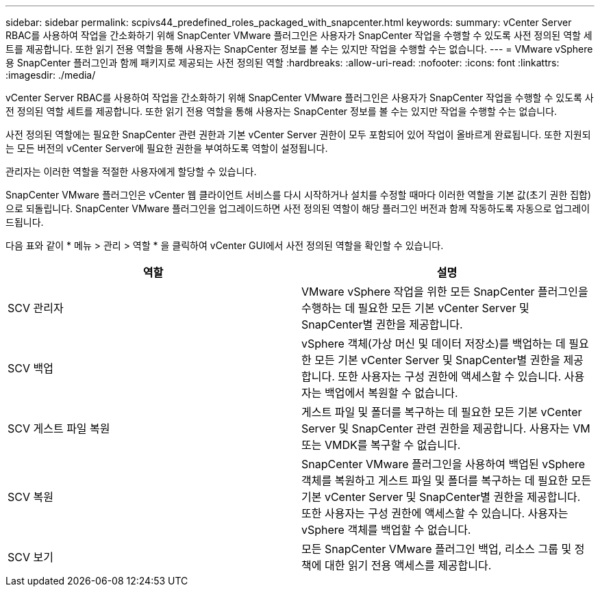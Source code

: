 ---
sidebar: sidebar 
permalink: scpivs44_predefined_roles_packaged_with_snapcenter.html 
keywords:  
summary: vCenter Server RBAC를 사용하여 작업을 간소화하기 위해 SnapCenter VMware 플러그인은 사용자가 SnapCenter 작업을 수행할 수 있도록 사전 정의된 역할 세트를 제공합니다. 또한 읽기 전용 역할을 통해 사용자는 SnapCenter 정보를 볼 수는 있지만 작업을 수행할 수는 없습니다. 
---
= VMware vSphere용 SnapCenter 플러그인과 함께 패키지로 제공되는 사전 정의된 역할
:hardbreaks:
:allow-uri-read: 
:nofooter: 
:icons: font
:linkattrs: 
:imagesdir: ./media/


[role="lead"]
vCenter Server RBAC를 사용하여 작업을 간소화하기 위해 SnapCenter VMware 플러그인은 사용자가 SnapCenter 작업을 수행할 수 있도록 사전 정의된 역할 세트를 제공합니다. 또한 읽기 전용 역할을 통해 사용자는 SnapCenter 정보를 볼 수는 있지만 작업을 수행할 수는 없습니다.

사전 정의된 역할에는 필요한 SnapCenter 관련 권한과 기본 vCenter Server 권한이 모두 포함되어 있어 작업이 올바르게 완료됩니다. 또한 지원되는 모든 버전의 vCenter Server에 필요한 권한을 부여하도록 역할이 설정됩니다.

관리자는 이러한 역할을 적절한 사용자에게 할당할 수 있습니다.

SnapCenter VMware 플러그인은 vCenter 웹 클라이언트 서비스를 다시 시작하거나 설치를 수정할 때마다 이러한 역할을 기본 값(초기 권한 집합)으로 되돌립니다. SnapCenter VMware 플러그인을 업그레이드하면 사전 정의된 역할이 해당 플러그인 버전과 함께 작동하도록 자동으로 업그레이드됩니다.

다음 표와 같이 * 메뉴 > 관리 > 역할 * 을 클릭하여 vCenter GUI에서 사전 정의된 역할을 확인할 수 있습니다.

|===
| 역할 | 설명 


| SCV 관리자 | VMware vSphere 작업을 위한 모든 SnapCenter 플러그인을 수행하는 데 필요한 모든 기본 vCenter Server 및 SnapCenter별 권한을 제공합니다. 


| SCV 백업 | vSphere 객체(가상 머신 및 데이터 저장소)를 백업하는 데 필요한 모든 기본 vCenter Server 및 SnapCenter별 권한을 제공합니다.
또한 사용자는 구성 권한에 액세스할 수 있습니다.
사용자는 백업에서 복원할 수 없습니다. 


| SCV 게스트 파일 복원 | 게스트 파일 및 폴더를 복구하는 데 필요한 모든 기본 vCenter Server 및 SnapCenter 관련 권한을 제공합니다. 사용자는 VM 또는 VMDK를 복구할 수 없습니다. 


| SCV 복원 | SnapCenter VMware 플러그인을 사용하여 백업된 vSphere 객체를 복원하고 게스트 파일 및 폴더를 복구하는 데 필요한 모든 기본 vCenter Server 및 SnapCenter별 권한을 제공합니다.
또한 사용자는 구성 권한에 액세스할 수 있습니다.
사용자는 vSphere 객체를 백업할 수 없습니다. 


| SCV 보기 | 모든 SnapCenter VMware 플러그인 백업, 리소스 그룹 및 정책에 대한 읽기 전용 액세스를 제공합니다. 
|===